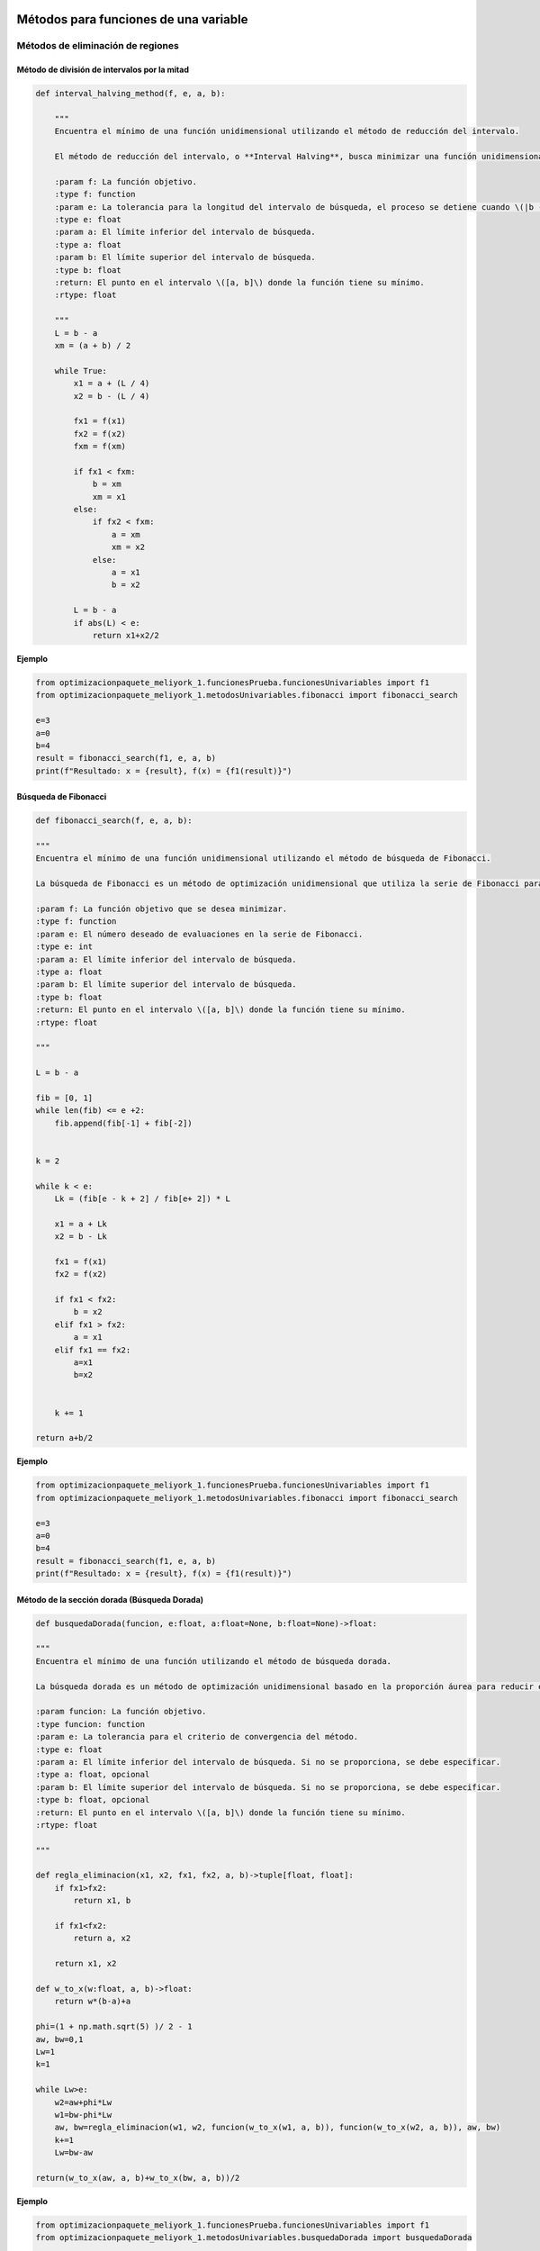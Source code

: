 .. _algoritmos:

Métodos para funciones de una variable
======================================

Métodos de eliminación de regiones
----------------------------------

Método de división de intervalos por la mitad
^^^^^^^^^^^^^^^^^^^^^^^^^^^^^^^^^^^^^^^^^^^^^

.. code-block:: python
    
    def interval_halving_method(f, e, a, b):
        
        """
        Encuentra el mínimo de una función unidimensional utilizando el método de reducción del intervalo.

        El método de reducción del intervalo, o **Interval Halving**, busca minimizar una función unidimensional reduciendo el intervalo de búsqueda en cada iteración, eligiendo entre dos puntos que se encuentran a la mitad de la longitud del intervalo.

        :param f: La función objetivo.
        :type f: function
        :param e: La tolerancia para la longitud del intervalo de búsqueda, el proceso se detiene cuando \(|b - a| < e\).
        :type e: float
        :param a: El límite inferior del intervalo de búsqueda.
        :type a: float
        :param b: El límite superior del intervalo de búsqueda.
        :type b: float
        :return: El punto en el intervalo \([a, b]\) donde la función tiene su mínimo.
        :rtype: float

        """
        L = b - a
        xm = (a + b) / 2

        while True:
            x1 = a + (L / 4)
            x2 = b - (L / 4)

            fx1 = f(x1)
            fx2 = f(x2)
            fxm = f(xm)

            if fx1 < fxm:
                b = xm
                xm = x1
            else:
                if fx2 < fxm:
                    a = xm
                    xm = x2
                else:
                    a = x1
                    b = x2

            L = b - a
            if abs(L) < e:
                return x1+x2/2 
            
**Ejemplo**

.. code-block:: python 
    
    from optimizacionpaquete_meliyork_1.funcionesPrueba.funcionesUnivariables import f1
    from optimizacionpaquete_meliyork_1.metodosUnivariables.fibonacci import fibonacci_search
    
    e=3
    a=0
    b=4
    result = fibonacci_search(f1, e, a, b)
    print(f"Resultado: x = {result}, f(x) = {f1(result)}")
    


Búsqueda de Fibonacci
^^^^^^^^^^^^^^^^^^^^^^^^^^^^^^^^^^^^^^^^^^^^^

.. code-block:: python
   
    def fibonacci_search(f, e, a, b):
    
    """
    Encuentra el mínimo de una función unidimensional utilizando el método de búsqueda de Fibonacci.

    La búsqueda de Fibonacci es un método de optimización unidimensional que utiliza la serie de Fibonacci para reducir el intervalo de búsqueda de manera eficiente.

    :param f: La función objetivo que se desea minimizar.
    :type f: function
    :param e: El número deseado de evaluaciones en la serie de Fibonacci.
    :type e: int
    :param a: El límite inferior del intervalo de búsqueda.
    :type a: float
    :param b: El límite superior del intervalo de búsqueda.
    :type b: float
    :return: El punto en el intervalo \([a, b]\) donde la función tiene su mínimo.
    :rtype: float

    """
    
    L = b - a

    fib = [0, 1]
    while len(fib) <= e +2:
        fib.append(fib[-1] + fib[-2])

    
    k = 2

    while k < e:
        Lk = (fib[e - k + 2] / fib[e+ 2]) * L

        x1 = a + Lk
        x2 = b - Lk

        fx1 = f(x1)
        fx2 = f(x2)

        if fx1 < fx2:
            b = x2
        elif fx1 > fx2:
            a = x1
        elif fx1 == fx2:
            a=x1
            b=x2

        
        k += 1

    return a+b/2



**Ejemplo**

.. code-block:: python   

    from optimizacionpaquete_meliyork_1.funcionesPrueba.funcionesUnivariables import f1
    from optimizacionpaquete_meliyork_1.metodosUnivariables.fibonacci import fibonacci_search
    
    e=3
    a=0
    b=4
    result = fibonacci_search(f1, e, a, b)
    print(f"Resultado: x = {result}, f(x) = {f1(result)}")


Método de la sección dorada (Búsqueda Dorada)
^^^^^^^^^^^^^^^^^^^^^^^^^^^^^^^^^^^^^^^^^^^^^
.. code-block:: python 
    
    def busquedaDorada(funcion, e:float, a:float=None, b:float=None)->float:
    
    """
    Encuentra el mínimo de una función utilizando el método de búsqueda dorada.

    La búsqueda dorada es un método de optimización unidimensional basado en la proporción áurea para reducir el intervalo de búsqueda de manera eficiente.

    :param funcion: La función objetivo.
    :type funcion: function
    :param e: La tolerancia para el criterio de convergencia del método.
    :type e: float
    :param a: El límite inferior del intervalo de búsqueda. Si no se proporciona, se debe especificar.
    :type a: float, opcional
    :param b: El límite superior del intervalo de búsqueda. Si no se proporciona, se debe especificar.
    :type b: float, opcional
    :return: El punto en el intervalo \([a, b]\) donde la función tiene su mínimo.
    :rtype: float

    """
    
    def regla_eliminacion(x1, x2, fx1, fx2, a, b)->tuple[float, float]:
        if fx1>fx2:
            return x1, b
        
        if fx1<fx2:
            return a, x2
        
        return x1, x2 

    def w_to_x(w:float, a, b)->float:
        return w*(b-a)+a 
    
    phi=(1 + np.math.sqrt(5) )/ 2 - 1
    aw, bw=0,1
    Lw=1
    k=1

    while Lw>e:
        w2=aw+phi*Lw
        w1=bw-phi*Lw
        aw, bw=regla_eliminacion(w1, w2, funcion(w_to_x(w1, a, b)), funcion(w_to_x(w2, a, b)), aw, bw)
        k+=1
        Lw=bw-aw

    return(w_to_x(aw, a, b)+w_to_x(bw, a, b))/2


**Ejemplo**

.. code-block:: python 

    from optimizacionpaquete_meliyork_1.funcionesPrueba.funcionesUnivariables import f1
    from optimizacionpaquete_meliyork_1.metodosUnivariables.busquedaDorada import busquedaDorada
    
    e=0.1
    a=0
    b=4
    
    resul = busquedaDorada(f1, e, a, b)
    print(f"Resultado: x = {resul}, f(x) = {f1(resul)}")

 
Métodos basados en la derivada
----------------------------------

Método de Newton-Raphson
^^^^^^^^^^^^^^^^^^^^^^^^^^^^^^^^^^^^^^^^^^^^^
.. code-block:: python 
    def newton_raphson(x_0, f, E):
    """
    Encuentra una raíz de una función unidimensional utilizando el método de Newton-Raphson.

    El método de Newton-Raphson es un método iterativo para encontrar soluciones de ecuaciones no lineales. En cada iteración, el método utiliza la derivada de la función para aproximar una mejor solución a la raíz de la ecuación.

    :param x_0: El valor inicial para el punto de partida del método iterativo.
    :type x_0: float
    :param f: La función objetivo.
    :type f: function
    :param E: La tolerancia para el criterio de convergencia, el proceso se detiene cuando \(|f'(x_{\text{next}})| < E\).
    :type E: float
    :return: El valor de \(x\) que aproxima una raíz de la función.
    :rtype: float

    """
    def primera_derivada(x, f):
        delta = 0.0001
        return (f(x + delta) - f(x - delta)) / (2 * delta)

    def segunda_derivada(x, f):
        delta = 0.0001
        return (f(x + delta) - 2 * f(x) + f(x - delta)) / (delta ** 2)
    
    k = 1

    while True:
        f_primera = primera_derivada(x_0, f)
        f_segunda = segunda_derivada(x_0, f)
        x_next = x_0 - (f_primera / f_segunda)
        f_prima_next = primera_derivada(x_next, f)
        
        if abs(f_prima_next) < E:
            break
        
        k += 1
        x_0 = x_next

    return x_next

**Ejemplo**

.. code-block:: python

    from optimizacionpaquete_meliyork_1.funcionesPrueba.funcionesUnivariables import f1
    from optimizacionpaquete_meliyork_1.metodosUnivariables.newtonRaphson import newton_raphson
    
    x_0=1
    E=0.1
    resul= newton_raphson(x_0, f1, E)
    print(f"Resultado: x = {resul}, f(x) = {f1(resul)}")


Método de bisección
^^^^^^^^^^^^^^^^^^^^^^^^^^^^^^^^^^^^^^^^^^^^^
.. code-block:: python 
    
    def biseccion(f, e, a, b):
    """
    Realiza la búsqueda de la raíz de la derivada de la función `f` utilizando el método de bisección.

    Este método encuentra un punto donde la primera derivada de la función `f` es cero, lo cual puede indicar un máximo o un mínimo local.

    :param f: La función objetivo
    :type f: function
    :param e: La tolerancia para el criterio de convergencia.
    :type e: float
    :param a: El límite inferior del intervalo de búsqueda.
    :type a: float
    :param b: El límite superior del intervalo de búsqueda.
    :type b: float
    :return: El punto donde la primera derivada de `f` es cero.
    :rtype: float

    """
    
    def primera_derivada(x, f):
        delta = 0.0001
        return (f(x + delta) - f(x - delta)) / (2 * delta)
    
    a = np.random.uniform(a, b)
    b = np.random.uniform(a, b)
    
    while(primera_derivada(a,f) > 0):
        a = np.random.uniform(a, b)
    
    while (primera_derivada(b,f) < 0): 
        b = np.random.uniform(a, b)
    
    x1=a
    x2=b
    
    while True:
        z = (x1 + x2) / 2
        f_primaz = primera_derivada(z, f)
    
        if abs(f_primaz) < e:  
            break
        elif f_primaz < 0:
            x1 = z
        elif f_primaz > 0:
            x2 = z

    return x1+x2/2

**Ejemplo**

.. code-block:: python

    from optimizacionpaquete_meliyork_1.funcionesPrueba.funcionesUnivariables import f1
    from optimizacionpaquete_meliyork_1.metodosUnivariables.biseccion import biseccion
    e=0.1
    a=0.1
    b=10
    result = biseccion(f1, e, a, b)
    print(result)


Método de secante
^^^^^^^^^^^^^^^^^^^^^^^^^^^^^^^^^^^^^^^^^^^^^
.. code-block:: python 
    
    def secante(f, e, a, b):
    """
    Encuentra una raíz de una función unidimensional utilizando el método de la secante.

    El método de la secante es una técnica iterativa para encontrar soluciones de ecuaciones no lineales. A diferencia del método de Newton-Raphson, la secante no requiere el cálculo de la derivada, sino que utiliza una aproximación basada en dos puntos previos.

    :param f: La función para la cual se busca una raíz.
    :type f: function
    :param e: La tolerancia para el criterio de convergencia.
    :type e: float
    :param a: El límite inferior del intervalo de búsqueda.
    :type a: float
    :param b: El límite superior del intervalo de búsqueda.
    :type b: float
    :return: El valor de \(x\) que aproxima una raíz de la función.
    :rtype: float

    """
    
    def primera_derivada(x, f):
        delta = 0.0001
        return (f(x + delta) - f(x - delta)) / (2 * delta)
       
    a = np.random.uniform(a, b)
    b = np.random.uniform(a, b)
    x1 = a
    x2 = b
    
    while True:
        z= x2- ( (primera_derivada(x2, f))  / (    ( (primera_derivada(x2, f)) - (primera_derivada(x1,f)) ) /   (x2-x1)   )     )
        f_primaz = primera_derivada(z, f)
    
        if abs(x2 - x1) < e: 
            break
        elif f_primaz < 0:
            x1 = z
        elif f_primaz > 0:
            x2 = z

    return x1+x2/2

**Ejemplo**

.. code-block:: python
 
    from optimizacionpaquete_meliyork_1.funcionesPrueba.funcionesUnivariables import f1
    from optimizacionpaquete_meliyork_1.metodosUnivariables.secante import secante
    e=0.1
    a=0.1
    b=10

    resul = secante(f1, 1e-5, 1.0, 2.0)
    print(f"Resultado: x = {resul}, f(x) = {f1(raiz)}")



Métodos para funciones multivariadas
======================================

Métodos directos
----------------------------------

Caminata aleatoria 
^^^^^^^^^^^^^^^^^^^^^^^^^^^^^^^^^^^^^^^^^^^^^

.. code-block:: python 
    
    def caminata_aleatoria(f, x0, step, iter_max):
        
        """
        Este método intenta encontrar un mínimo local de la función `f` realizando 
        pasos aleatorios desde el punto inicial `x0`.

        :param f: La función objetivo que se va a minimizar.
        :type f: function
        :param x0: El punto inicial desde donde se empieza la caminata aleatoria.
        :type x0: numpy.ndarray
        :param step: La magnitud máxima del paso aleatorio.
        :type step: float
        :param iter_max: El número máximo de iteraciones a realizar.
        :type iter_max: int
        :return: El punto donde se encontró el mínimo local.
        :rtype: numpy.ndarray
        :raises ValueError: Si `x0` no es un numpy.ndarray.
        
        """
        x = x0
        
        for i in range(iter_max):
            x_nuevo = x + np.random.uniform(-step, step, size=x.shape)
            if f(x_nuevo) < f(x):
                x = x_nuevo
        return x
        

**Ejemplo**

.. code-block:: python
    
    from optimizacionpaquete_meliyork_1.funcionesPrueba.funcionesMultivariables import himmelblau
    from optimizacionpaquete_meliyork_1.metodosMultivariables.caminataAleatoria import caminata_aleatoria

    x0 = np.array([1.0, 1.0])
    step = 0.1
    iter_max = 1000
    result = caminata_aleatoria(himmelblau, x0, step, iter_max)
    print(result)


Método de Nelder y Mead (Simplex) 
^^^^^^^^^^^^^^^^^^^^^^^^^^^^^^^^^^^^^^^^^^^^^

.. code-block:: python 
    
    def nelder_mead(funcion, inicio):
    
    """
    Este método intenta encontrar un mínimo local de la función `funcion` utilizando un algoritmo de búsqueda directa conocido como el método simplex de Nelder-Mead.

    :param funcion: La función objetivo que se va a minimizar.
    :type funcion: function
    :param inicio: El punto inicial desde donde comienza la optimización.
    :type inicio: list or numpy.ndarray
    :return: El punto donde se encontró el mínimo local.
    :rtype: numpy.ndarray
    
    """
    dimensiones = len(inicio)
    alfa = 1.0
    gamma = 2.0
    beta = 0.5
    tolerancia = 1e-5
    iter_max = 1000
    
    delta1 = (np.sqrt(dimensiones + 1) + dimensiones - 1) / (dimensiones * np.sqrt(2)) * alfa
    delta2 = (np.sqrt(dimensiones + 1) - 1) / (dimensiones * np.sqrt(2)) * alfa
    
    simplex = np.zeros((dimensiones + 1, dimensiones))
    simplex[0] = inicio
    
    for i in range(1, dimensiones + 1):
        punto = inicio.copy()
        punto[i - 1] += delta1
        for j in range(dimensiones):
            if j != i - 1:
                punto[j] += delta2
        simplex[i] = punto
    
    for iteracion in range(iter_max):
        simplex = sorted(simplex, key=funcion)
        simplex = np.array(simplex)
        
        centroide = np.mean(simplex[:-1], axis=0)
        reflexion = 2 * centroide - simplex[-1]
        
        if funcion(reflexion) < funcion(simplex[0]):
            expansion = centroide + gamma * (centroide - simplex[-1])
            nuevo_punto = expansion if funcion(expansion) < funcion(reflexion) else reflexion
        elif funcion(reflexion) >= funcion(simplex[-2]):
            if funcion(reflexion) < funcion(simplex[-1]):
                contraccion_fuera = centroide + beta * (reflexion - centroide)
                nuevo_punto = contraccion_fuera
            else:
                contraccion_dentro = centroide - beta * (centroide - simplex[-1])
                nuevo_punto = contraccion_dentro
        else:
            nuevo_punto = reflexion
        
        simplex[-1] = nuevo_punto
        
        if np.sqrt(np.mean([(funcion(x) - funcion(centroide))**2 for x in simplex])) <= tolerancia:
            break

    simplex = sorted(simplex, key=funcion)
    simplex = np.array(simplex)
    
    return simplex[0]


**Ejemplo**

.. code-block:: python
    
    from optimizacionpaquete_meliyork_1.funcionesPrueba.funcionesMultivariables import himmelblau
    from optimizacionpaquete_meliyork_1.metodosMultivariables.nelderMeadSimplex import nelder_mead
    
    inicio = np.array([-1.2, 1.0])
    >result = nelder_mead(himmelblau, inicio)
    print(result)



Método de Hooke-Jeeves
^^^^^^^^^^^^^^^^^^^^^^^^^^^^^^^^^^^^^^^^^^^^^

.. code-block:: python
    
    def hooke_jeeves(f, x_initial, delta, alpha, epsilon):
        
        """
        Este método intenta encontrar un mínimo local de la función `f` utilizando un algoritmo de búsqueda directa.

        :param f: La función objetivo que se va a minimizar.
        :type f: function
        :param x_initial: El punto inicial desde donde comienza la optimización.
        :type x_initial: list or numpy.ndarray
        :param delta: El tamaño del paso para la búsqueda exploratoria.
        :type delta: list or numpy.ndarray
        :param alpha: El factor de reducción para el tamaño del paso.
        :type alpha: float
        :param epsilon: El umbral para determinar la convergencia.
        :type epsilon: float
        :return: El punto donde se encontró el mínimo local.
        :rtype: numpy.ndarray
        :raises ValueError: Si `x_initial` o `delta` no son listas o numpy.ndarrays.
        
        """
        def movimiento_exploratorio(xc, delta, func):
            x = np.copy(xc)
            for i in range(len(x)):
                f = func(x)
                x[i] += delta[i]
                f_mas = func(x)
                if f_mas < f:
                    f = f_mas
                else:
                    x[i] -= 2*delta[i]
                    f_menos = func(x)
                    if f_menos < f:
                        f = f_menos
                    else:
                        x[i] += delta[i]
            return x
        
        x = np.array(x_initial)
        delta = np.array(delta)
        while True:
            x_nuevo = movimiento_exploratorio(x, delta, f)
            
            if np.array_equal(x, x_nuevo):
                if np.linalg.norm(delta) < epsilon:
                    break
                else:
                    delta /= alpha
                    continue
            
            x_p = x_nuevo + (x_nuevo - x)
            x_p_nuevo = movimiento_exploratorio(x_p, delta, f)
            
            if f(x_p_nuevo) < f(x_nuevo):
                x = x_p_nuevo
            else:
                x = x_nuevo
        
        return x 

**Ejemplo**

.. code-block:: python

    from optimizacionpaquete_meliyork_1.funcionesPrueba.funcionesMultivariables import himmelblau
    from optimizacionpaquete_meliyork_1.metodosMultivariables.hookeJeeves import hooke_jeeves

    x_initial = [-5, -2.5]
    delta = [0.5, 0.25]
    alpha = 2
    epsilon = 0.1
    result = hooke_jeeves(himmelblau, x_initial, delta, alpha, epsilon)
    print(result)


Métodos de gradiente
----------------------------------

Método de Cauchy
^^^^^^^^^^^^^^^^^^^^^^^^^^^^^^^^^^^^^^^^^^^^^

.. code-block:: python 
    
    def cauchy(f, x0, epsilon1, epsilon2,  maxiter, metodo):
    
    """
    Este método intenta encontrar un mínimo local de la función `f` usando el gradiente descendente y una búsqueda de línea
    con el método especificado.

    :param f: La función objetivo que se va a minimizar.
    :type f: function
    :param x0: El punto inicial desde donde comienza la optimización.
    :type x0: numpy.ndarray
    :param epsilon1: El umbral para la norma del gradiente bajo el cual se considera que la solución ha convergido.
    :type epsilon1: float
    :param epsilon2: El umbral para la norma del cambio relativo en `xk` bajo el cual se considera que la solución ha convergido.
    :type epsilon2: float
    :param maxiter: El número máximo de iteraciones.
    :type maxiter: int
    :param metodo: El método de búsqueda de línea a utilizar.
    :type metodo: function
    :return: El punto donde se encontró el mínimo local.
    :rtype: numpy.ndarray
    :raises ValueError: Si `x0` no es un numpy.ndarray.
    
    :Ejemplo:

    >>> import numpy as np
    >>> def f(x):
    >>>     return np.sum(x**2)
    >>> def fibonacci_search(f, e, a, b):
    >>>     L = b - a
    >>>     fib = [0, 1]
    >>>     while len(fib) <= e + 2:
    >>>         fib.append(fib[-1] + fib[-2])
    >>>     k = 2
    >>>     while k < e:
    >>>         Lk = (fib[e - k + 2] / fib[e + 2]) * L
    >>>         x1 = a + Lk
    >>>         x2 = b - Lk
    >>>         fx1 = f(x1)
    >>>         fx2 = f(x2)
    >>>         if fx1 < fx2:
    >>>             b = x2
    >>>         elif fx1 > fx2:
    >>>             a = x1
    >>>         elif fx1 == fx2:
    >>>             a = x1
    >>>             b = x2
    >>>         k += 1
    >>>     return (a + b) / 2
    
    """
    def gradiente(f, x, deltaX=0.001):
        grad=[]
        for i in range(0, len(x)):
            xp=x.copy()
            xn=x.copy()
            xp[i]=xp[i]+deltaX
            xn[i]=xn[i]-deltaX
            grad.append((f(xp)-f(xn))/(2*deltaX))
        return grad
    
    terminar=False
    xk=x0
    k=0

    while not terminar:
        grad=np.array(gradiente(f, xk))

        if np.linalg.norm(grad)<epsilon1 or k>=maxiter:
            terminar=True
        else:
            def alpha_funcion(alpha):
                return f(xk-alpha*grad)
            
            alpha=metodo(alpha_funcion, e=epsilon2, a=0.0, b=1.0) 
            x_k1=xk-alpha*grad

            if np.linalg.norm(x_k1-xk)/(np.linalg.norm(xk)+0.00001) <= epsilon2:
                terminar=True
            else:
                k=k+1
                xk=x_k1
    return xk

**Ejemplo**

.. code-block:: python

  
    from optimizacionpaquete_meliyork_1.funcionesPrueba.funcionesMultivariables import himmelblau
    from optimizacionpaquete_meliyork_1.metodosUnivariables.fibonacci import fibonacci_search
    from optimizacionpaquete_meliyork_1.metodosMultivariables.cauchy import cauchy

    x0=np.array([0.0, 0.0])
    epsilon1=0.001
    epsilon2=0.001
    max_iter=100
    alpha=0.2
    result = print(cauchy(himmelblau, x0, epsilon1, epsilon2, max_iter, fibonacci_search))
    print(result)
 


Método de Fletcher-Reeves
^^^^^^^^^^^^^^^^^^^^^^^^^^^^^^^^^^^^^^^^^^^^^

.. code-block:: python 

    def fletcherReeves(f, x0, epsilon1, epsilon2, epsilon3, metodo):

    """
    Este método intenta encontrar un mínimo local de la función `f` utilizando gradiente conjugado con la actualización
    de Fletcher-Reeves.

    :param f: La función objetivo que se va a minimizar.
    :type f: function
    :param x0: El punto inicial desde donde comienza la optimización.
    :type x0: numpy.ndarray
    :param epsilon1: El umbral para la búsqueda de línea.
    :type epsilon1: float
    :param epsilon2: El umbral para el cambio relativo en `x`.
    :type epsilon2: float
    :param epsilon3: El umbral para la norma del gradiente bajo el cual se considera que la solución ha convergido.
    :type epsilon3: float
    :param metodo: El método de búsqueda de línea a utilizar.
    :type metodo: function
    :return: El punto donde se encontró el mínimo local.
    :rtype: numpy.ndarray
    :raises ValueError: Si `x0` no es un numpy.ndarray.

    """

    def gradiente(f, x, deltaX=0.001):
        grad = []
        for i in range(len(x)):
            xp = x.copy()
            xn = x.copy()
            xp[i] = xp[i] + deltaX
            xn[i] = xn[i] - deltaX
            grad.append((f(xp) - f(xn)) / (2 * deltaX))
        return np.array(grad)

    x = x0
    grad = gradiente(f, x)
    s = -grad
    k = 0

    while True:
        alpha = metodo(lambda alpha: f(x + alpha * s), e=epsilon1, a=0.0, b=1.0)
        x_next = x + alpha * s
        grad_next = gradiente(f, x_next)

        if np.linalg.norm(x_next - x) / np.linalg.norm(x) <= epsilon2 or np.linalg.norm(grad_next) <= epsilon3:
            break

        beta = np.linalg.norm(grad_next) ** 2 / np.linalg.norm(grad) ** 2
        s = -grad_next + beta * s

        x = x_next
        grad = grad_next
        k += 1

    return x

**Ejemplo**

.. code-block:: python

    from optimizacionpaquete_meliyork_1.funcionesPrueba.funcionesMultivariables import himmelblau
    from optimizacionpaquete_meliyork_1.metodosUnivariables.fibonacci import fibonacci_search
    from optimizacionpaquete_meliyork_1.metodosMultivariables.cauchy import cauchy
  
    x0 = np.array([2.0, 3.0])
    epsilon1 = 0.001
    epsilon2 = 0.001
    epsilon3 = 0.001
    result = fletcherReeves(himmelblau, x0, epsilon1, epsilon2, epsilon3, fibonacci_search)
    print(result)



Método de Newton
^^^^^^^^^^^^^^^^^^^^^^^^^^^^^^^^^^^^^^^^^^^^^

.. code-block:: python 
    
    def newton(f, x0, epsilon1, epsilon2, maxiter, metodo):

        """
        Este método intenta encontrar un mínimo local de la función `f` utilizando el método de Newton, que emplea tanto el gradiente como la matriz Hessiana de la función objetivo.

        :param f: La función objetivo.
        :type f: function
        :param x0: Punto inicial.
        :type x0: list or numpy.ndarray
        :param epsilon1: Criterio de convergencia basado en el gradiente.
        :type epsilon1: float
        :param epsilon2: Criterio de convergencia basado en el cambio en las variables.
        :type epsilon2: float
        :param maxiter: Número máximo de iteraciones permitidas.
        :type maxiter: int
        :param metodo: Método de búsqueda de línea para determinar el paso óptimo.
        :type metodo: function
        :return: El punto donde se encontró el mínimo local.
        :rtype: numpy.ndarray

        """
        terminar = False
        xk = x0
        k = 0

        def gradiente(f, x, deltaX=0.001):
            grad = []
            for i in range(len(x)):
                xp = x.copy()
                xn = x.copy()
                xp[i] = xp[i] + deltaX
                xn[i] = xn[i] - deltaX
                grad.append((f(xp) - f(xn)) / (2 * deltaX))
            return np.array(grad)
        
        def hessian_matrix(f, x, deltaX):
            fx = f(x)
            N = len(x)
            H = []
            for i in range(N):
                hi = []
                for j in range(N):
                    if i == j:
                        xp = x.copy()
                        xn = x.copy()
                        xp[i] = xp[i] + deltaX
                        xn[i] = xn[i] - deltaX
                        hi.append((f(xp) - 2 * fx + f(xn)) / (deltaX ** 2))
                    else:
                        xpp = x.copy()
                        xpn = x.copy()
                        xnp = x.copy()
                        xnn = x.copy()
                        xpp[i] = xpp[i] + deltaX
                        xpp[j] = xpp[j] + deltaX
                        xpn[i] = xpn[i] + deltaX
                        xpn[j] = xpn[j] - deltaX
                        xnp[i] = xnp[i] - deltaX
                        xnp[j] = xnp[j] + deltaX
                        xnn[i] = xnn[i] - deltaX
                        xnn[j] = xnn[j] - deltaX
                        hi.append((f(xpp) - f(xpn) - f(xnp) + f(xnn)) / (4 * deltaX ** 2))
                H.append(hi)
            return np.array(H)

        while not terminar:
            grad = np.array(gradiente(f, xk))
            hessian = hessian_matrix(f, xk, deltaX=0.001)
            hessian_inv = np.linalg.inv(hessian)

            if np.linalg.norm(grad) < epsilon1 or k >= maxiter:
                terminar = True
            else:
                def alpha_funcion(alpha):
                    return f(xk - alpha * np.dot(hessian_inv, grad))

                alpha = metodo(alpha_funcion, e=epsilon2, a=0.0, b=1.0)
                x_k1 = xk - alpha * np.dot(hessian_inv, grad)

                if np.linalg.norm(x_k1 - xk) / (np.linalg.norm(xk) + 0.00001) <= epsilon2:
                    terminar = True
                else:
                    k += 1
                    xk = x_k1
        return xk

**Ejemplo**

.. code-block:: python

    from optimizacionpaquete_meliyork_1.funcionesPrueba.funcionesMultivariables import himmelblau
    from optimizacionpaquete_meliyork_1.metodosUnivariables.busquedaDorada import busquedaDorada
    from optimizacionpaquete_meliyork_1.metodosMultivariables.newton import newton

    x0=np.array([0.0, 0.0])
    epsilon1=0.001
    epsilon2=0.001
    max_iter=100
    result = newton(himmelblau, x0, epsilon1, epsilon2, 1000, fibonacci_search)
    print(f"Resultado: x = {result}, f(x) = {rosenbrock(result)}")